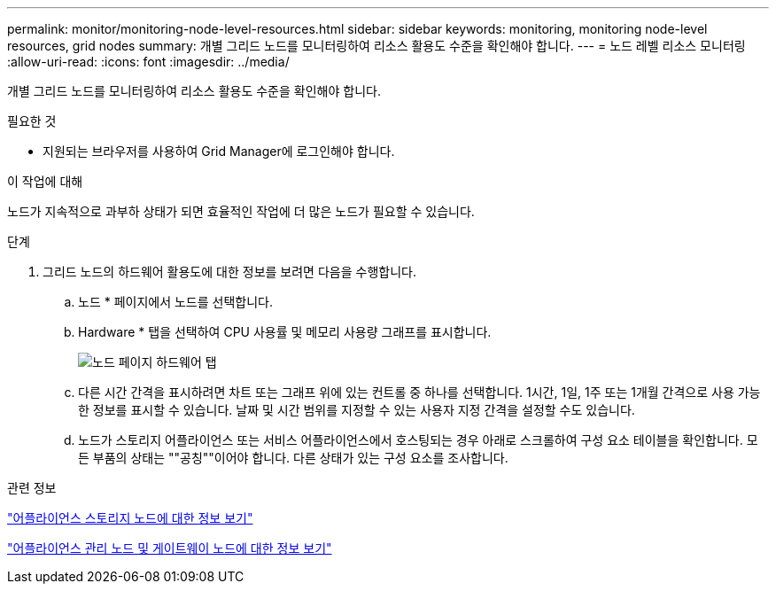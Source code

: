 ---
permalink: monitor/monitoring-node-level-resources.html 
sidebar: sidebar 
keywords: monitoring, monitoring node-level resources, grid nodes 
summary: 개별 그리드 노드를 모니터링하여 리소스 활용도 수준을 확인해야 합니다. 
---
= 노드 레벨 리소스 모니터링
:allow-uri-read: 
:icons: font
:imagesdir: ../media/


[role="lead"]
개별 그리드 노드를 모니터링하여 리소스 활용도 수준을 확인해야 합니다.

.필요한 것
* 지원되는 브라우저를 사용하여 Grid Manager에 로그인해야 합니다.


.이 작업에 대해
노드가 지속적으로 과부하 상태가 되면 효율적인 작업에 더 많은 노드가 필요할 수 있습니다.

.단계
. 그리드 노드의 하드웨어 활용도에 대한 정보를 보려면 다음을 수행합니다.
+
.. 노드 * 페이지에서 노드를 선택합니다.
.. Hardware * 탭을 선택하여 CPU 사용률 및 메모리 사용량 그래프를 표시합니다.
+
image::../media/nodes_page_hardware_tab_graphs.png[노드 페이지 하드웨어 탭]

.. 다른 시간 간격을 표시하려면 차트 또는 그래프 위에 있는 컨트롤 중 하나를 선택합니다. 1시간, 1일, 1주 또는 1개월 간격으로 사용 가능한 정보를 표시할 수 있습니다. 날짜 및 시간 범위를 지정할 수 있는 사용자 지정 간격을 설정할 수도 있습니다.
.. 노드가 스토리지 어플라이언스 또는 서비스 어플라이언스에서 호스팅되는 경우 아래로 스크롤하여 구성 요소 테이블을 확인합니다. 모든 부품의 상태는 ""공칭""이어야 합니다. 다른 상태가 있는 구성 요소를 조사합니다.




.관련 정보
link:viewing-information-about-appliance-storage-nodes.html["어플라이언스 스토리지 노드에 대한 정보 보기"]

link:viewing-information-about-appliance-admin-nodes-and-gateway-nodes.html["어플라이언스 관리 노드 및 게이트웨이 노드에 대한 정보 보기"]
